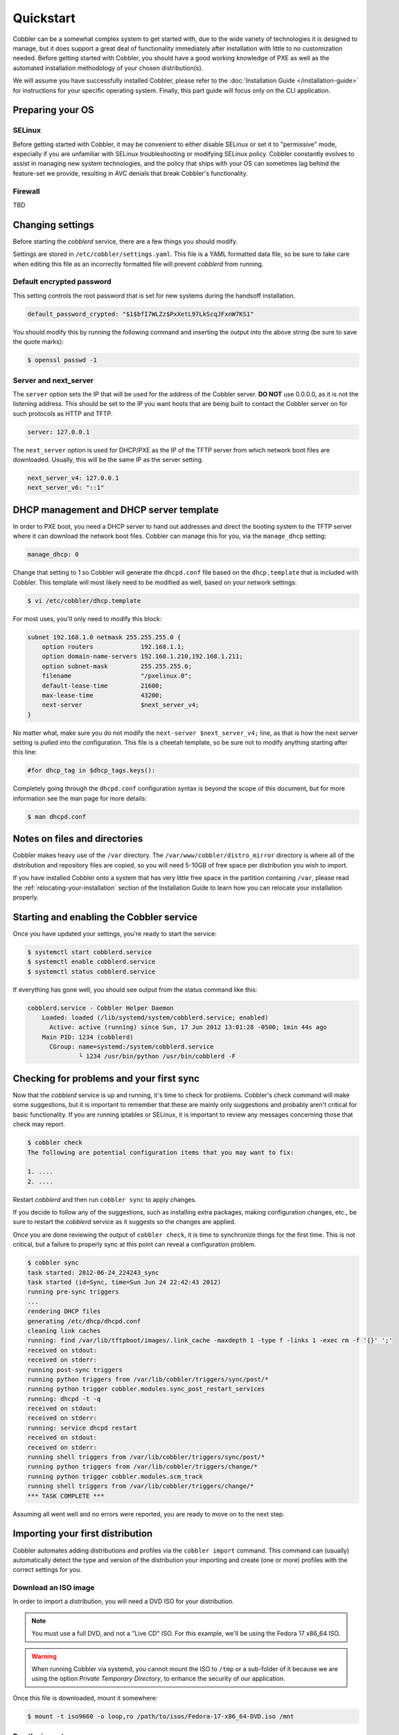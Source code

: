 **********
Quickstart
**********

Cobbler can be a somewhat complex system to get started with, due to the wide variety of technologies it is designed to
manage, but it does support a great deal of functionality immediately after installation with little to no customization
needed. Before getting started with Cobbler, you should have a good working knowledge of PXE as well as the automated
installation methodology of your chosen distribution(s).

We will assume you have successfully installed Cobbler, please refer to the
:doc:`Installation Guide </installation-guide>` for instructions for your specific operating system. Finally, this part
guide will focus only on the CLI application.


Preparing your OS
#################

SELinux
=======

Before getting started with Cobbler, it may be convenient to either disable SELinux or set it to "permissive" mode,
especially if you are unfamiliar with SELinux troubleshooting or modifying SELinux policy. Cobbler constantly evolves to
assist in managing new system technologies, and the policy that ships with your OS can sometimes lag behind the
feature-set we provide, resulting in AVC denials that break Cobbler's functionality.

Firewall
========
TBD


Changing settings
#################

Before starting the `cobblerd` service, there are a few things you should modify.

Settings are stored in ``/etc/cobbler/settings.yaml``. This file is a YAML formatted data file, so be sure to take care
when editing this file as an incorrectly formatted file will prevent `cobblerd` from running.


Default encrypted password
==========================

This setting controls the root password that is set for new systems during the handsoff installation.

.. code::

    default_password_crypted: "$1$bfI7WLZz$PxXetL97LkScqJFxnW7KS1"

You should modify this by running the following command and inserting the output into the above string (be sure to save
the quote marks):

.. code-block:: shell

    $ openssl passwd -1


Server and next_server
======================

The ``server`` option sets the IP that will be used for the address of the Cobbler server. **DO NOT** use 0.0.0.0, as it
is not the listening address. This should be set to the IP you want hosts that are being built to contact the Cobbler
server on for such protocols as HTTP and TFTP.

.. code::

    server: 127.0.0.1

The ``next_server`` option is used for DHCP/PXE as the IP of the TFTP server from which network boot files are
downloaded. Usually, this will be the same IP as the server setting.

.. code::

    next_server_v4: 127.0.0.1
    next_server_v6: "::1"


DHCP management and DHCP server template
########################################

In order to PXE boot, you need a DHCP server to hand out addresses and direct the booting system to the TFTP server
where it can download the network boot files. Cobbler can manage this for you, via the ``manage_dhcp`` setting:

.. code::

    manage_dhcp: 0

Change that setting to 1 so Cobbler will generate the ``dhcpd.conf`` file based on the ``dhcp.template`` that is
included with Cobbler. This template will most likely need to be modified as well, based on your network settings:

.. code-block:: shell

    $ vi /etc/cobbler/dhcp.template

For most uses, you'll only need to modify this block:

.. code::

    subnet 192.168.1.0 netmask 255.255.255.0 {
        option routers             192.168.1.1;
        option domain-name-servers 192.168.1.210,192.168.1.211;
        option subnet-mask         255.255.255.0;
        filename                   "/pxelinux.0";
        default-lease-time         21600;
        max-lease-time             43200;
        next-server                $next_server_v4;
    }

No matter what, make sure you do not modify the ``next-server $next_server_v4;`` line, as that is how the next server
setting is pulled into the configuration. This file is a cheetah template, so be sure not to modify anything starting
after this line:

.. code::

    #for dhcp_tag in $dhcp_tags.keys():

Completely going through the ``dhcpd.conf`` configuration syntax is beyond the scope of this document, but for more
information see the man page for more details:

.. code-block:: shell

    $ man dhcpd.conf


Notes on files and directories
##############################

Cobbler makes heavy use of the ``/var`` directory. The ``/var/www/cobbler/distro_mirror`` directory is where all of the
distribution and repository files are copied, so you will need 5-10GB of free space per distribution you wish to import.

If you have installed Cobbler onto a system that has very little free space in the partition containing ``/var``, please
read the :ref:`relocating-your-installation` section of the Installation Guide to learn how you can relocate your
installation properly.


Starting and enabling the Cobbler service
#########################################

Once you have updated your settings, you're ready to start the service:

.. code-block:: shell

    $ systemctl start cobblerd.service
    $ systemctl enable cobblerd.service
    $ systemctl status cobblerd.service

If everything has gone well, you should see output from the status command like this:

.. code-block:: shell

    cobblerd.service - Cobbler Helper Daemon
        Loaded: loaded (/lib/systemd/system/cobblerd.service; enabled)
          Active: active (running) since Sun, 17 Jun 2012 13:01:28 -0500; 1min 44s ago
        Main PID: 1234 (cobblerd)
          CGroup: name=systemd:/system/cobblerd.service
                  └ 1234 /usr/bin/python /usr/bin/cobblerd -F


Checking for problems and your first sync
#########################################

Now that the `cobblerd` service is up and running, it's time to check for problems. Cobbler's check command will make some
suggestions, but it is important to remember that these are mainly only suggestions and probably aren't critical for
basic functionality. If you are running iptables or SELinux, it is important to review any messages concerning those that
check may report.

.. code-block:: shell

    $ cobbler check
    The following are potential configuration items that you may want to fix:

    1. ....
    2. ....

Restart `cobblerd` and then run ``cobbler sync`` to apply changes.

If you decide to follow any of the suggestions, such as installing extra packages, making configuration changes, etc.,
be sure to restart the `cobblerd` service as it suggests so the changes are applied.

Once you are done reviewing the output of ``cobbler check``, it is time to synchronize things for the first time. This
is not critical, but a failure to properly sync at this point can reveal a configuration problem.

.. code-block:: shell

    $ cobbler sync
    task started: 2012-06-24_224243_sync
    task started (id=Sync, time=Sun Jun 24 22:42:43 2012)
    running pre-sync triggers
    ...
    rendering DHCP files
    generating /etc/dhcp/dhcpd.conf
    cleaning link caches
    running: find /var/lib/tftpboot/images/.link_cache -maxdepth 1 -type f -links 1 -exec rm -f '{}' ';'
    received on stdout:
    received on stderr:
    running post-sync triggers
    running python triggers from /var/lib/cobbler/triggers/sync/post/*
    running python trigger cobbler.modules.sync_post_restart_services
    running: dhcpd -t -q
    received on stdout:
    received on stderr:
    running: service dhcpd restart
    received on stdout:
    received on stderr:
    running shell triggers from /var/lib/cobbler/triggers/sync/post/*
    running python triggers from /var/lib/cobbler/triggers/change/*
    running python trigger cobbler.modules.scm_track
    running shell triggers from /var/lib/cobbler/triggers/change/*
    *** TASK COMPLETE ***

Assuming all went well and no errors were reported, you are ready to move on to the next step.


Importing your first distribution
#################################

Cobbler automates adding distributions and profiles via the ``cobbler import`` command. This command can (usually)
automatically detect the type and version of the distribution your importing and create (one or more) profiles with the
correct settings for you.


Download an ISO image
=====================

In order to import a distribution, you will need a DVD ISO for your distribution.

.. note::
   You must use a full DVD, and not a "Live CD" ISO. For this example, we'll be using the Fedora 17 x86_64 ISO.

.. warning::
   When running Cobbler via systemd, you cannot mount the ISO to ``/tmp`` or a sub-folder of it because we are using the
   option `Private Temporary Directory`, to enhance the security of our application.

Once this file is downloaded, mount it somewhere:

.. code-block:: shell

    $ mount -t iso9660 -o loop,ro /path/to/isos/Fedora-17-x86_64-DVD.iso /mnt


Run the import
==============

You are now ready to import the distribution. The name and path arguments are the only required options for import:

.. code-block:: shell

    $ cobbler import --name=fedora17 --arch=x86_64 --path=/mnt

The ``--arch`` option need not be specified, as it will normally be auto-detected. We're doing so in this example in
order to prevent multiple architectures from being found.


Listing objects
+++++++++++++++

If no errors were reported during the import, you can view details about the distros and profiles that were created
during the import.

.. code-block:: shell

    $ cobbler distro list
    $ cobbler profile list

The import command will typically create at least one distro/profile pair, which will have the same name as shown above.
In some cases (for instance when a Xen-based kernel is found), more than one distro/profile pair will be created.


Object details
++++++++++++++

The report command shows the details of objects in Cobbler:

.. code-block:: shell

    $ cobbler distro report --name=fedora17-x86_64
    Name                            : fedora17-x86_64
    Architecture                    : x86_64
    TFTP Boot Files                 : {}
    Breed                           : redhat
    Comment                         :
    Fetchable Files                 : {}
    Initrd                          : /var/www/cobbler/distro_mirror/fedora17-x86_64/images/pxeboot/initrd.img
    Kernel                          : /var/www/cobbler/distro_mirror/fedora17-x86_64/images/pxeboot/vmlinuz
    Kernel Options                  : {}
    Kernel Options (Post Install)   : {}
    Automatic Installation Template Metadata : {'tree': 'http://@@http_server@@/cblr/links/fedora17-x86_64'}
    Management Classes              : []
    OS Version                      : fedora17
    Owners                          : ['admin']
    Red Hat Management Key          : <<inherit>>
    Red Hat Management Server       : <<inherit>>
    Template Files                  : {}

As you can see above, the import command filled out quite a few fields automatically, such as the breed, OS version, and
initrd/kernel file locations. The "Automatic Installation Template Metadata" field (``--autoinstall_meta`` internally)
is used for miscellaneous variables, and contains the critical "tree" variable. This is used in the automated
installation templates to specify the URL where the installation files can be found.

Something else to note: some fields are set to ``<<inherit>>``. This means they will use either the default setting
(found in the settings file), or (in the case of profiles, sub-profiles, and systems) will use whatever is set in the
parent object.


Creating a system
+++++++++++++++++

Now that you have a distro and profile, you can create a system. Profiles can be used to PXE boot, but most of the
features in Cobbler revolve around system objects. The more information you give about a system, the more Cobbler will
do automatically for you.

First, we'll create a system object based on the profile that was created during the import. When creating a system, the
name and profile are the only two required fields:

.. code-block:: shell

    $ cobbler system add --name=test --profile=fedora17-x86_64
    $ cobbler system list
    test
    $ cobbler system report --name=test
    Name                           : test
    TFTP Boot Files                : {}
    Comment                        :
    Enable gPXE?                   : 0
    Fetchable Files                : {}
    Gateway                        :
    Hostname                       :
    Image                          :
    IPv6 Autoconfiguration         : False
    IPv6 Default Device            :
    Kernel Options                 : {}
    Kernel Options (Post Install)  : {}
    Automatic Installation Template: <<inherit>>
    Automatic Installation Template Metadata: {}
    Management Classes             : []
    Management Parameters          : <<inherit>>
    Name Servers                   : []
    Name Servers Search Path       : []
    Netboot Enabled                : True
    Owners                         : ['admin']
    Power Management Address       :
    Power Management ID            :
    Power Management Password      :
    Power Management Type          : ipmilanplus
    Power Management Username      :
    Profile                        : fedora17-x86_64
    Proxy                          : <<inherit>>
    Red Hat Management Key         : <<inherit>>
    Red Hat Management Server      : <<inherit>>
    Repos Enabled                  : False
    Server Override                : <<inherit>>
    Status                         : production
    Template Files                 : {}
    Virt Auto Boot                 : <<inherit>>
    Virt CPUs                      : <<inherit>>
    Virt Disk Driver Type          : <<inherit>>
    Virt File Size(GB)             : <<inherit>>
    Virt Path                      : <<inherit>>
    Virt RAM (MB)                  : <<inherit>>
    Virt Type                      : <<inherit>>

The primary reason for creating a system object is network configuration. When using profiles, you're limited to DHCP
interfaces, but with systems you can specify many more network configuration options.

So now we'll setup a single, simple interface in the ``192.168.1/24`` network:

.. code-block:: shell

    $ cobbler system edit --name=test --interface=eth0 --mac=00:11:22:AA:BB:CC --ip-address=192.168.1.100 --netmask=255.255.255.0 --static=1 --dns-name=test.mydomain.com

The default gateway isn't specified per-NIC, so just add that separately (along with the hostname):

.. code-block:: shell

    $ cobbler system edit --name=test --gateway=192.168.1.1 --hostname=test.mydomain.com

The ``--hostname`` field corresponds to the local system name and is returned by the ``hostname`` command. The
``--dns-name`` (which can be set per-NIC) should correspond to a DNS A-record tied to the IP of that interface.
Neither are required, but it is a good practice to specify both. Some advanced features (like configuration management)
rely on the ``--dns-name`` field for system record look-ups.

Whenever a system is edited, Cobbler executes what is known as a "lite sync", which regenerates critical files like the
PXE boot file in the TFTP root directory. One thing it will **NOT** do is execute service management actions, like
regenerating the ``dhcpd.conf`` and restarting the DHCP service. After adding a system with a static interface it is a
good idea to execute a full ``cobbler sync`` to ensure the dhcpd.conf file is rewritten with the correct static lease
and the service is bounced.
